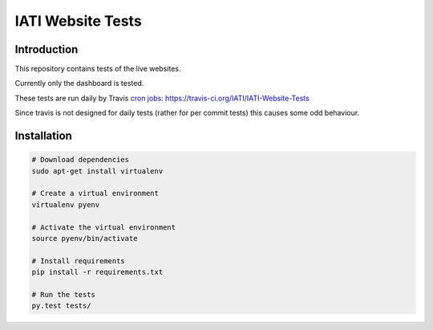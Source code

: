 IATI Website Tests
==================

.. image:: https://travis-ci.org/IATI/IATI-Website-Tests.svg?branch=master
    :target: https://travis-ci.org/IATI/IATI-Websites-Tests
.. image:: https://requires.io/github/IATI/IATI-Website-Tests/requirements.svg?branch=master
    :target: https://requires.io/github/IATI/IATI-Website-Tests/requirements/?branch=master
    :alt: Requirements Status
.. image:: https://img.shields.io/badge/license-MIT-blue.svg
    :target: https://github.com/IATI/IATI-Website-Tests/blob/master/LICENSE


Introduction
------------

This repository contains tests of the live websites.

Currently only the dashboard is tested.

These tests are run daily by Travis `cron jobs <http://example.com>`_: https://travis-ci.org/IATI/IATI-Website-Tests

Since travis is not designed for daily tests (rather for per commit tests) this causes some odd behaviour.


Installation
------------

.. code-block:: bash

	# Download dependencies
	sudo apt-get install virtualenv

	# Create a virtual environment
	virtualenv pyenv

	# Activate the virtual environment
	source pyenv/bin/activate

	# Install requirements
	pip install -r requirements.txt

	# Run the tests
	py.test tests/
